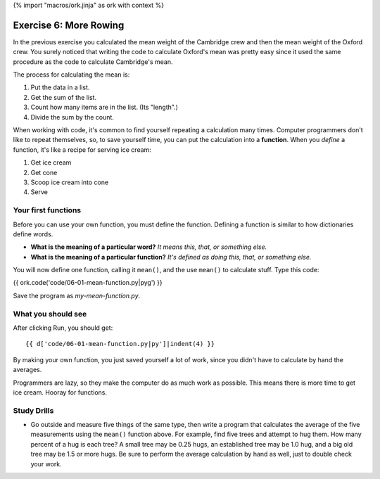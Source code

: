 {% import "macros/ork.jinja" as ork with context %}

Exercise 6: More Rowing
*******************************

In the previous exercise you calculated the mean weight of the Cambridge crew and then the mean weight of the Oxford crew.  You surely noticed that writing the code to calculate Oxford's mean was pretty easy since it used the same procedure as the code to calculate Cambridge's mean.

The process for calculating the mean is:

1. Put the data in a list.
#. Get the sum of the list.
#. Count how many items are in the list. (Its "length".)
#. Divide the sum by the count.

When working with code, it's common to find yourself repeating a calculation many times.  Computer programmers don't like to repeat themselves, so, to save yourself time, you can put the calculation into a **function**.  When you *define* a function, it's like a recipe for serving ice cream: 

1. Get ice cream
#. Get cone
#. Scoop ice cream into cone
#. Serve


Your first functions
======================

Before you can use your own function, you must define the function. Defining a function is similar to how dictionaries define words. 
    
- **What is the meaning of a particular word?** *It means this, that, or something else.*
- **What is the meaning of a particular function?** *It's defined as doing this, that, or something else.*

You will now define one function, calling it ``mean()``, and the use ``mean()`` to calculate stuff. Type this code:

{{ ork.code('code/06-01-mean-function.py|pyg') }}

Save the program as *my-mean-function.py*.


What you should see
=====================

After clicking Run, you should get::

    {{ d['code/06-01-mean-function.py|py']|indent(4) }}

By making your own function, you just saved yourself a lot of work, since you didn't have to calculate by hand the averages. 

Programmers are lazy, so they make the computer do as much work as possible. This means there is more time to get ice cream. Hooray for functions.



Study Drills
===============

- Go outside and measure five things of the same type, then write a program that calculates the average of the five measurements using the ``mean()`` function above.  For example, find five trees and attempt to hug them. How many percent of a hug is each tree?  A small tree may be 0.25 hugs, an established tree may be 1.0 hug, and a big old tree may be 1.5 or more hugs. Be sure to perform the average calculation by hand as well, just to double check your work.